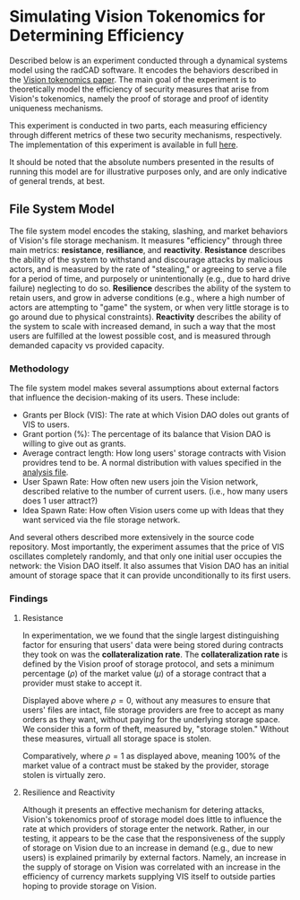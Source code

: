 #+NAME: Vision Tokenomics Simulation
#+DATE: 08/15/2022
#+AUTHOR: Dowland Aiello, Lawrence Qupty

* Simulating Vision Tokenomics for Determining Efficiency

Described below is an experiment conducted through a dynamical systems model using the radCAD software. It encodes the behaviors described in the [[https://docs.google.com/document/d/1E_eEqxaBaR9nsZocqP9tPOKYcGYXYcRplaZ0z4U9crY/edit?usp=sharing][Vision tokenomics paper]]. The main goal of the experiment is to theoretically model the efficiency of security measures that arise from Vision's tokenomics, namely the proof of storage and proof of identity uniqueness mechanisms.

This experiment is conducted in two parts, each measuring efficiency through different metrics of these two security mechanisms, respectively.
The implementation of this experiment is available in full [[https://github.com/vision-dao/tokenomics][here]].

It should be noted that the absolute numbers presented in the results of running this model are for illustrative purposes only, and are only indicative of general trends, at best.

** File System Model
The file system model encodes the staking, slashing, and market behaviors of Vision's file storage mechanism. It measures "efficiency" through three main metrics: *resistance*, *resiliance*, and *reactivity*. *Resistance* describes the ability of the system to withstand and discourage attacks by malicious actors, and is measured by the rate of "stealing," or agreeing to serve a file for a period of time, and purposely or unintentionally (e.g., due to hard drive failure) neglecting to do so. *Resilience* describes the ability of the system to retain users, and grow in adverse conditions (e.g., where a high number of actors are attempting to "game" the system, or when very little storage is to go around due to physical constraints). *Reactivity* describes the ability of the system to scale with increased demand, in such a way that the most users are fulfilled at the lowest possible cost, and is measured through demanded capacity vs provided capacity.

*** Methodology

The file system model makes several assumptions about external factors that influence the decision-making of its users. These include:

- Grants per Block (VIS): The rate at which Vision DAO doles out grants of VIS to users.
- Grant portion (%): The percentage of its balance that Vision DAO is willing to give out as grants.
- Average contract length: How long users' storage contracts with Vision providres tend to be. A normal distribution with values specified in the [[https://github.com/vision-dao/tokenomics/blob/main/analysis.org][analysis file]].
- User Spawn Rate: How often new users join the Vision network, described relative to the number of current users. (i.e., how many users does 1 user attract?)
- Idea Spawn Rate: How often Vision users come up with Ideas that they want serviced via the file storage network.

And several others described more extensively in the source code repository. Most importantly, the experiment assumes that the price of VIS oscillates completely randomly, and that only one initial user occupies the network: the Vision DAO itself. It also assumes that Vision DAO has an initial amount of storage space that it can provide unconditionally to its first users.

*** Findings

****  Resistance

In experimentation, we we found that the single largest distinguishing factor for ensuring that users' data were being stored during contracts they took on was the *collateralization rate*.
The *collateralization rate* is defined by the Vision proof of storage protocol, and sets a minimum percentage (\(\rho\)) of the market value (\(\mu\)) of a storage contract that a provider must stake to accept it.
#+attr_latex: :width \textwidth
[[./assets/fs/no_collateral.png]]
Displayed above where \(\rho = 0\), without any measures to ensure that users' files are intact, file storage providers are free to accept as many orders as they want, without paying for the underlying storage space. We consider this a form of theft, measured by, "storage stolen." Without these measures, virtuall all storage space is stolen.
#+attr_latex: :width \textwidth
[[./assets/fs/all_collateral.png]]

Comparatively, where \(\rho = 1\) as displayed above, meaning 100% of the market value of a contract must be staked by the provider, storage stolen is virtually zero.

**** Resilience and Reactivity

Although it presents an effective mechanism for detering attacks, Vision's tokenomics proof of storage model does little to influence the rate at which providers of storage enter the network.
Rather, in our testing, it appears to be the case that the responsiveness of the supply of storage on Vision due to an increase in demand (e.g., due to new users) is explained primarily by external factors.
Namely, an increase in the supply of storage on Vision was correlated with an increase in the efficiency of currency markets supplying VIS itself to outside parties hoping to provide storage on Vision.
